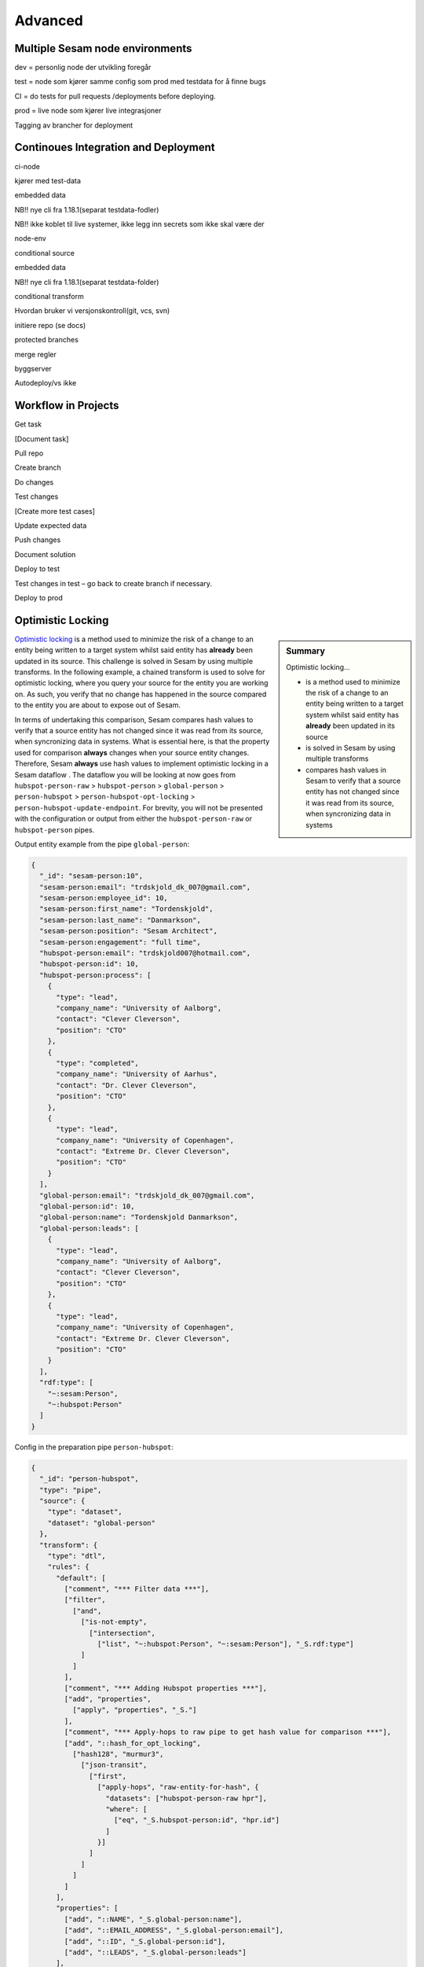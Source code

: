 
.. _projects-infrastructure-advanced-4-3:

Advanced
--------

.. _dev-ci-test-prod-nodes-4-3:

Multiple Sesam node environments
~~~~~~~~~~~~~~~~~~~~~~~~~~~~~~~~

dev = personlig node der utvikling foregår

test = node som kjører samme config som prod med testdata for å finne
bugs

CI = do tests for pull requests /deployments before deploying.

prod = live node som kjører live integrasjoner

Tagging av brancher for deployment

.. seealso::

  TODO

.. _ci-cd-4-3:

Continoues Integration and Deployment
~~~~~~~~~~~~~~~~~~~~~~~~~~~~~~~~~~~~~

ci-node

kjører med test-data

embedded data

NB!! nye cli fra 1.18.1(separat testdata-fodler)

NB!! ikke koblet til live systemer, ikke legg inn secrets som ikke skal
være der

node-env

conditional source

embedded data

NB!! nye cli fra 1.18.1(separat testdata-folder)

conditional transform

Hvordan bruker vi versjonskontroll(git, vcs, svn)

initiere repo (se docs)

protected branches

merge regler

byggserver

Autodeploy/vs ikke

.. seealso::

  TODO

.. _workflow-in-projects-4-3:

Workflow in Projects
~~~~~~~~~~~~~~~~~~~~

Get task

[Document task]

Pull repo

Create branch

Do changes

Test changes

[Create more test cases]

Update expected data

Push changes

Document solution

Deploy to test

Test changes in test – go back to create branch if necessary.

Deploy to prod

.. seealso::

  TODO

.. _optimistic-locking-4-3:

Optimistic Locking
~~~~~~~~~~~~~~~~~~

.. sidebar:: Summary

  Optimistic locking...

  - is a method used to minimize the risk of a change to an entity being written to a target system whilst said entity has **already** been updated in its source
  - is solved in Sesam by using multiple transforms
  - compares hash values in Sesam to verify that a source entity has not changed since it was read from its source, when syncronizing data in systems

`Optimistic locking <https://en.wikipedia.org/wiki/Optimistic_concurrency_control>`_ is a method used to minimize the risk of a change to an entity being written to a target system whilst said entity has **already** been updated in its source. This challenge is solved in Sesam by using multiple transforms. In the following example, a chained transform is used to solve for optimistic locking, where you query your source for the entity you are working on. As such, you verify that no change has happened in the source compared to the entity you are about to expose out of Sesam.

In terms of undertaking this comparison, Sesam compares hash values to verify that a source entity has not changed since it was read from its source, when syncronizing data in systems. What is essential here, is that the property used for comparison **always** changes when your source entity changes. Therefore, Sesam **always** use hash values to implement optimistic locking in a Sesam dataflow . The dataflow you will be looking at now goes from ``hubspot-person-raw`` > ``hubspot-person`` > ``global-person`` > ``person-hubspot`` > ``person-hubspot-opt-locking`` > ``person-hubspot-update-endpoint``. For brevity, you will not be presented with the configuration or output from either the ``hubspot-person-raw`` or ``hubspot-person`` pipes. 

Output entity example from the pipe ``global-person``:

.. code-block:: json

  {
    "_id": "sesam-person:10",
    "sesam-person:email": "trdskjold_dk_007@gmail.com",
    "sesam-person:employee_id": 10,
    "sesam-person:first_name": "Tordenskjold",
    "sesam-person:last_name": "Danmarkson",
    "sesam-person:position": "Sesam Architect",
    "sesam-person:engagement": "full time",
    "hubspot-person:email": "trdskjold007@hotmail.com",
    "hubspot-person:id": 10,
    "hubspot-person:process": [
      {
        "type": "lead",
        "company_name": "University of Aalborg",
        "contact": "Clever Cleverson",
        "position": "CTO"
      },
      {
        "type": "completed",
        "company_name": "University of Aarhus",
        "contact": "Dr. Clever Cleverson",
        "position": "CTO"
      },
      {
        "type": "lead",
        "company_name": "University of Copenhagen",
        "contact": "Extreme Dr. Clever Cleverson",
        "position": "CTO"
      }
    ],
    "global-person:email": "trdskjold_dk_007@gmail.com",
    "global-person:id": 10,
    "global-person:name": "Tordenskjold Danmarkson",
    "global-person:leads": [
      {
        "type": "lead",
        "company_name": "University of Aalborg",
        "contact": "Clever Cleverson",
        "position": "CTO"
      },
      {
        "type": "lead",
        "company_name": "University of Copenhagen",
        "contact": "Extreme Dr. Clever Cleverson",
        "position": "CTO"
      }
    ],
    "rdf:type": [
      "~:sesam:Person",
      "~:hubspot:Person"
    ]   
  }

Config in the preparation pipe ``person-hubspot``:

.. code-block:: json

  {
    "_id": "person-hubspot",
    "type": "pipe",
    "source": {
      "type": "dataset",
      "dataset": "global-person"
    },
    "transform": {
      "type": "dtl",
      "rules": {
        "default": [
          ["comment", "*** Filter data ***"],
          ["filter",
            ["and",
              ["is-not-empty",
                ["intersection",
                  ["list", "~:hubspot:Person", "~:sesam:Person"], "_S.rdf:type"]
              ]
            ]
          ],      
          ["comment", "*** Adding Hubspot properties ***"],
          ["add", "properties",
            ["apply", "properties", "_S."]
          ],
          ["comment", "*** Apply-hops to raw pipe to get hash value for comparison ***"],
          ["add", "::hash_for_opt_locking",
            ["hash128", "murmur3",
              ["json-transit",
                ["first",
                  ["apply-hops", "raw-entity-for-hash", {
                    "datasets": ["hubspot-person-raw hpr"],
                    "where": [
                      ["eq", "_S.hubspot-person:id", "hpr.id"]
                    ]
                  }]
                ]
              ]
            ]
          ]
        ],
        "properties": [
          ["add", "::NAME", "_S.global-person:name"],
          ["add", "::EMAIL_ADDRESS", "_S.global-person:email"],
          ["add", "::ID", "_S.global-person:id"],
          ["add", "::LEADS", "_S.global-person:leads"]
        ],
        "raw-entity-for-hash": [
          ["copy", "*", "_*"]
        ]
      }
    }
  }

With respect to the above pipe configuration, you should focus on the ``hash_for_opt_locking`` property and the transform rules that ensure the creation of said hash value. The ``hash128`` transform function, in addition to the ``json-transit`` function ensure that the returned object from the ``apply-hops`` rule ``raw-entity-for-hash`` evaluates as a valid hash value. The ``json-transit`` `function <https://docs.sesam.io/DTLReferenceGuide.html#json>`_ serializes its provided arguments whilst the ``hash128`` `function <https://docs.sesam.io/DTLReferenceGuide.html#hashing>`_ creates a valid "murmur3" hash value. Finally, the ``raw-entity-for-hash`` rule, ensures that only source properties are copied from the ``hubspot-person-raw`` dataset, and not its :ref:`reserved fields <reserved-fields>`.

To finish off this step in the datafow, look at the below output entity from the pipe ``person-hubspot``:

.. code-block:: json

  {
    "_id": "sesam-person:10",
    "NAME": "Tordenskjold Danmarkson",
    "EMAIL_ADDRESS": "trdskjold_dk_007@gmail.com",
    "ID": 10,
    "LEADS": [
      {
        "type": "lead",
        "company_name": "University of Aalborg",
        "contact": "Clever Cleverson",
        "position": "CTO"
      },
      {
        "type": "lead",
        "company_name": "University of Copenhagen",
        "contact": "Extreme Dr. Clever Cleverson",
        "position": "CTO"
      }
    ],
    "hash_for_opt_locking": 8.617848865595105e+37
  }

Config in the preparation pipe ``person-hubspot-opt-locking``:

.. code-block:: json

  {
    "_id": "person-hubspot-opt-locking",
    "type": "pipe",
    "source": {
      "type": "dataset",
      "dataset": "person-hubspot"
    },
    "transform": {
      "type": "chained",
      "transforms": [{
        "type": "dtl",
        "rules": {
          "default": [
            ["filter",
              ["eq", "_S._deleted", false]
            ],
            ["copy", "*"]
          ]
        }
      }, {
        "type": "http",
        "system": "hubspot",
        "batch_size": 1,
        "url": "/get/record?properties=*&id={{ID}}"
      }, {
        "type": "dtl",
        "rules": {
          "default": [
            ["copy", "*"],
            ["add", "hash_from_http_source",
              ["hash128", "murmur3",
                ["json-transit", "_T."]
              ]
            ],
            ["discard",
              ["eq", "_T.hash_from_http_source",
                ["integer", "_S.hash_for_opt_locking"]
              ]
            ],
            ["remove",
              ["list", "hash_from_http_source", "hash_for_opt_locking"]
            ]
          ]
        }
      }]
    }
  }

So, walking you through what happens in the above pipe configuration, you should note the property ``"type": "chained"``. A ``chained`` transform allows you to chain multiple transforms. This is essential when solving for optimistic locking in Sesam. In the first transform of the above three you see a filter on ``_deleted`` entities. This is just to ensure that no ``_deleted`` entities are passed on from this point. In the second transform you see that we are querying the system ``hubspot`` for an identical entity to the one currently being transformed. Following this, the last transform takes effect. In this transform you can see that a ``copy`` function has been defined and that a ``discard`` function follows. This ``discard`` ensures optimistic locking. The comparison of the hash values in the ``discard`` function, makes sure entities are discarded if both hash values are not equal. After this comparison, you can see the ``remove`` function, which ensures exposure of properties that align with the schema requirements in Hubspot. 

To finish off this section, lets expose data out of Sesam in the pipe ``person-hubspot-update-endpoint``:

.. code-block:: json

  {
    "_id": "person-hubspot-update-endpoint",
    "type": "pipe",
    "source": {
      "supports_signalling": true,
      "type": "dataset",
      "dataset": "person-hubspot-opt-locking"
    },
    "sink": {
      "type": "rest",
      "system": "hubspot-rest",
      "operation": "update"
    },
    "transform": [{
      "type": "dtl",
      "rules": {
        "default": [
          ["copy", "*"]
        ]
      }
    }]
  }

Output:

.. code-block:: json

  [
    {
      "_id": "sesam-person:10",
      "NAME": "Tordenskjold Danmarkson",
      "EMAIL_ADDRESS": "trdskjold_dk_007@gmail.com",
      "ID": 10,
      "LEADS": [
        {
          "type": "lead",
          "company_name": "University of Aalborg",
          "contact": "Clever Cleverson",
          "position": "CTO"
        },
        {
          "type": "lead",
          "company_name": "University of Copenhagen",
          "contact": "Extreme Dr. Clever Cleverson",
          "position": "CTO"
        }
      ]
    }
  ]

Note in the pipe config of ``person-hubspot-update-endpoint`` the property ``supports_signalling`` within the ``source`` dictionary. ``supports_signalling`` tells Sesam that this pipe must run as soon as an entity changes in its source dataset. In this example that is the dataset from ``person-hubspot-opt-locking``. In practice, this makes sure that the time window from checking for optimistic locking to exposure of data out of Sesam is at a minimum.

.. seealso::

  :ref:`developer-guide` > :ref:`configuration` > :ref:`source_section` > :ref:`dataset_source`

.. _tasks-for-projects-and-infrastructure-advanced-4-3:

Tasks for Projects & Infrastructure: Advanced
~~~~~~~~~~~~~~~~~~~~~~~~~~~~~~~~~~~~~~~~~~~~~~~~~
